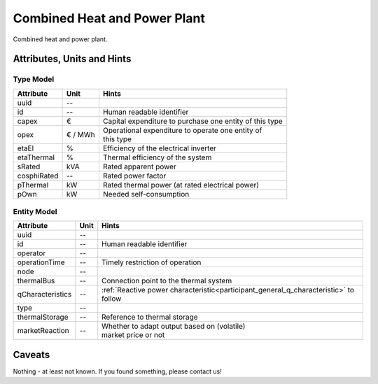 .. _chp_model:

Combined Heat and Power Plant
-----------------------------
Combined heat and power plant.

.. _chp_attributes:

Attributes, Units and Hints
^^^^^^^^^^^^^^^^^^^^^^^^^^^

.. _chp_type_attributes:

Type Model
""""""""""

+-------------+---------+---------------------------------------------------------+
| Attribute   | Unit    | Hints                                                   |
+=============+=========+=========================================================+
| uuid        | --      |                                                         |
+-------------+---------+---------------------------------------------------------+
| id          | --      | Human readable identifier                               |
+-------------+---------+---------------------------------------------------------+
| capex       | €       | Capital expenditure to purchase one entity of this type |
+-------------+---------+---------------------------------------------------------+
| opex        | € / MWh | | Operational expenditure to operate one entity of      |
|             |         | | this type                                             |
+-------------+---------+---------------------------------------------------------+
| etaEl       | %       | Efficiency of the electrical inverter                   |
+-------------+---------+---------------------------------------------------------+
| etaThermal  | %       | Thermal efficiency of the system                        |
+-------------+---------+---------------------------------------------------------+
| sRated      | kVA     | Rated apparent power                                    |
+-------------+---------+---------------------------------------------------------+
| cosphiRated | --      | Rated power factor                                      |
+-------------+---------+---------------------------------------------------------+
| pThermal    | kW      | Rated thermal power (at rated electrical power)         |
+-------------+---------+---------------------------------------------------------+
| pOwn        | kW      | Needed self-consumption                                 |
+-------------+---------+---------------------------------------------------------+

.. _chp_entity_attributes:

Entity Model
""""""""""""

+------------------+---------+--------------------------------------------------------------------------------------+
| Attribute        | Unit    | Hints                                                                                |
+==================+=========+======================================================================================+
| uuid             | --      |                                                                                      |
+------------------+---------+--------------------------------------------------------------------------------------+
| id               | --      | Human readable identifier                                                            |
+------------------+---------+--------------------------------------------------------------------------------------+
| operator         | --      |                                                                                      |
+------------------+---------+--------------------------------------------------------------------------------------+
| operationTime    | --      | Timely restriction of operation                                                      |
+------------------+---------+--------------------------------------------------------------------------------------+
| node             | --      |                                                                                      |
+------------------+---------+--------------------------------------------------------------------------------------+
| thermalBus       | --      | Connection point to the thermal system                                               |
+------------------+---------+--------------------------------------------------------------------------------------+
| qCharacteristics | --      | :ref:`Reactive power characteristic<participant_general_q_characteristic>` to follow |
+------------------+---------+--------------------------------------------------------------------------------------+
| type             | --      |                                                                                      |
+------------------+---------+--------------------------------------------------------------------------------------+
| thermalStorage   | --      | Reference to thermal storage                                                         |
+------------------+---------+--------------------------------------------------------------------------------------+
| marketReaction   | --      | | Whether to adapt output based on (volatile)                                        |
|                  |         | | market price or not                                                                |
+------------------+---------+--------------------------------------------------------------------------------------+

.. _chp_caveats:

Caveats
^^^^^^^
Nothing - at least not known.
If you found something, please contact us!
